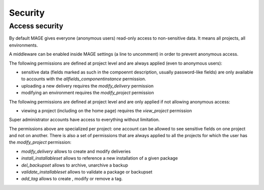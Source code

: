 Security
##########

Access security
******************

By default MAGE gives everyone (anonymous users) read-only access to non-sensitive data. It means all projects, all environments.

A middleware can be enabled inside MAGE settings (a line to uncomment) in order to prevent anonymous access.

The following permissions are defined at project level and are always applied (even to anonymous users):

* sensitive data (fields marked as such in the compoennt description, usually password-like fields) are only available to accounts with the `allfields_componentinstance` permission.
* uploading a new delivery requires the `modify_delivery` permission
* modifying an environment requires the `modify_project` permission

The following permissions are defined at project level and are only applied if not allowing anonymous access:

* viewing a project (including on the home page) requires the `view_project` permission


Super administrator accounts have access to everything without limitation.

The permissions above are specialized per project: one account can be allowed to see sensitive fields on one project and not on another.
There is also a set of permissions that are always applied to all the projects for which the user has the `modify_project` permission:

* `modify_delivery` allows to create and modify deliveries
* `install_installableset` allows to reference a new installation of a given package
* `del_backupset` allows to archive, unarchive a backup
* `validate_installableset` allows to validate a package or backupset
* `add_tag` allows to create , modify or remove a tag.
